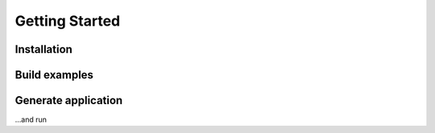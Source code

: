 Getting Started
===============

Installation
------------

Build examples
--------------

Generate application
--------------------

...and run